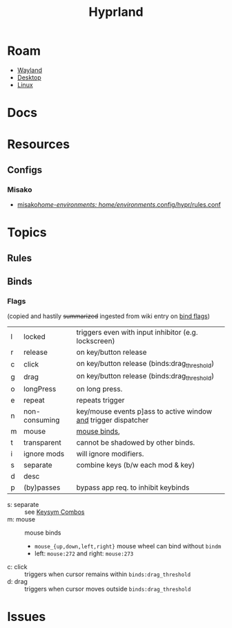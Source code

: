 :PROPERTIES:
:ID:       bc406527-0255-4d70-b620-82495ac5c8fe
:END:
#+TITLE: Hyprland
#+DESCRIPTION:
#+TAGS:

* Roam
+ [[id:f92bb944-0269-47d4-b07c-2bd683e936f2][Wayland]]
+ [[id:da888d96-a444-49f7-865f-7b122c15b14e][Desktop]]
+ [[id:bdae77b1-d9f0-4d3a-a2fb-2ecdab5fd531][Linux]]

* Docs

* Resources

** Configs
*** Misako
+ [[https://codeberg.org/look/misako/src/16aa0d52c0ede3f61b4b5cb91c8b0c261c1524d5/misako/home-environments/look/files/.config/hypr/rules.conf#L15][misako/home-environments: home/environments/.config/hypr/rules.conf]]
* Topics
** Rules

** Binds
*** Flags

(copied and hastily +summarized+ ingested from wiki entry on [[https://wiki.hyprland.org/Configuring/Binds/#bind-flags][bind flags]])

| l | locked        | triggers even with input inhibitor (e.g. lockscreen)           |
| r | release       | on key/button release                                          |
| c | click         | on key/button release (binds:drag_threshold)                   |
| g | drag          | on key/button release (binds:drag_threshold)                   |
| o | longPress     | on long press.                                                 |
| e | repeat        | repeats trigger                                                |
| n | non-consuming | key/mouse events p]ass to active window _and_ trigger dispatcher |
| m | mouse         | [[https://wiki.hyprland.org/Configuring/Binds/#mouse-binds][mouse binds]],                                                   |
| t | transparent   | cannot be shadowed by other binds.                             |
| i | ignore mods   | will ignore modifiers.                                         |
| s | separate      | combine keys (b/w each mod & key)                              |
| d | desc          |                                                                |
| p | (by)passes    | bypass app req. to inhibit keybinds                            |

+ s: separate :: see [[https://wiki.hyprland.org/Configuring/Binds/#keysym-combos][Keysym Combos]]
+ m: mouse :: mouse binds
  - =mouse_{up,down,left,right}= mouse wheel can bind without =bindm=
  - left: =mouse:272= and right: =mouse:273=
+ c: click :: triggers when cursor remains within =binds:drag_threshold=
+ d: drag :: triggers when cursor moves outside =binds:drag_threshold=

* Issues
